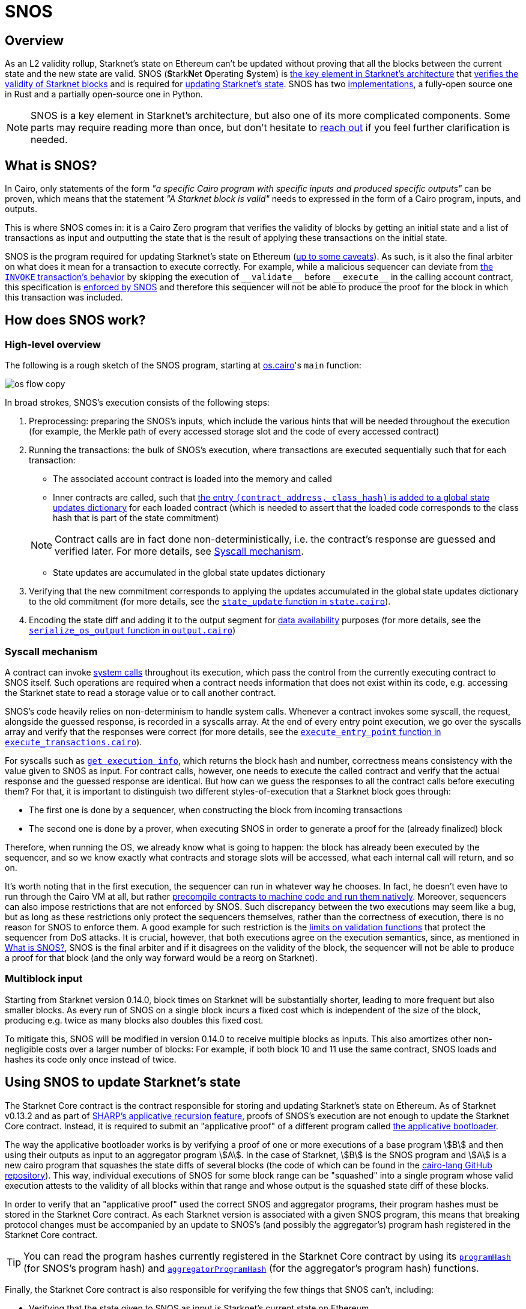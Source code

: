 [id="sn_os"]
= SNOS

== Overview

As an L2 validity rollup, Starknet's state on Ethereum can't be updated without proving that all the blocks between the current state and the new state are valid. SNOS (**S**tark**N**et **O**perating **S**ystem) is xref:what_is_snos?[the key element in Starknet's architecture] that xref:how_does_snos_work?[verifies the validity of Starknet blocks] and is required for xref:using_snos_to_update_starknets_state[
updating Starknet's state]. SNOS has two xref:implementations[implementations], a fully-open source one in Rust and a partially open-source one in Python.

[NOTE]
====
SNOS is a key element in Starknet's architecture, but also one of its more complicated components. Some parts may require reading more than once, but don't hesitate to https://github.com/starknet-io/starknet-docs/issues/new?assignees=landauraz&title=Feedback%20for%20%22The%20Starknet%20operating%20system%22[reach out^] if you feel further clarification is needed. 
====

== What is SNOS?

In Cairo, only statements of the form _"a specific Cairo program with specific inputs and produced specific outputs"_ can be proven, which means that the statement _"A Starknet block is valid"_ needs to expressed in the form of a Cairo program, inputs, and outputs.

This is where SNOS comes in: it is a Cairo Zero program that verifies the validity of blocks by getting an initial state and a list of transactions as input and outputting the state that is the result of applying these transactions on the initial state.

SNOS is the program required for updating Starknet's state on Ethereum (xref:#os-and-core-contract[up to some caveats]). As such, is it also the final arbiter on what does it mean for a transaction to execute correctly. For example, while a malicious sequencer can deviate from xref:architecture:transactions.adoc#transaction_flow[the `INVOKE` transaction's behavior] by skipping the execution of `+__validate__+` before `+__execute__+` in the calling account contract, this specification is https://github.com/starkware-libs/cairo-lang/blob/8e11b8cc65ae1d0959328b1b4a40b92df8b58595/src/starkware/starknet/core/os/execution/execute_transactions.cairo#L390[enforced by SNOS^] and therefore this sequencer will not be able to produce the proof for the block in which this transaction was included. 

== How does SNOS work?

=== High-level overview

The following is a rough sketch of the SNOS program, starting at https://github.com/starkware-libs/cairo-lang/blob/8e11b8cc65ae1d0959328b1b4a40b92df8b58595/src/starkware/starknet/core/os/os.cairo#L38[os.cairo]'s `main` function:

image::os_flow_copy.png[]

In broad strokes, SNOS's execution consists of the following steps:

. Preprocessing: preparing the SNOS's inputs, which include the various hints that will be needed throughout the execution (for example, 
the Merkle path of every accessed storage slot and the code of every accessed contract) 
. Running the transactions: the bulk of SNOS's execution, where transactions are executed sequentially such that for each transaction:
    * The associated account contract is loaded into the memory and called
    * Inner contracts are called, such that https://github.com/starkware-libs/cairo-lang/blob/8e11b8cc65ae1d0959328b1b4a40b92df8b58595/src/starkware/starknet/core/os/execution/execute_entry_point.cairo#L149[the entry `(contract_address, class_hash)` is added to a global state updates dictionary^] for each loaded contract (which is needed to assert that the loaded code corresponds to the class hash that is part of the state commitment)

+
[NOTE]
====
Contract calls are in fact done non-deterministically, i.e. the contract's response are guessed and verified later. For more details, see xref:#syscall-mechanism[Syscall mechanism].
====
    
    * State updates are accumulated in the global state updates dictionary
. Verifying that the new commitment corresponds to applying the updates accumulated in the global state updates dictionary to the old commitment (for more details, see the link:https://github.com/starkware-libs/cairo-lang/blob/8e11b8cc65ae1d0959328b1b4a40b92df8b58595/src/starkware/starknet/core/os/state/state.cairo#L40[`state_update` function in `state.cairo`^]).
. Encoding the state diff and adding it to the output segment for xref:data-availability.adoc[data availability] purposes (for more details, see the link:https://github.com/starkware-libs/cairo-lang/blob/8e11b8cc65ae1d0959328b1b4a40b92df8b58595/src/starkware/starknet/core/os/output.cairo#L71[`serialize_os_output` function in `output.cairo`^])

[id="syscall-mechanism"]
=== Syscall mechanism

A contract can invoke https://book.cairo-lang.org/appendix-08-system-calls.html[system calls^] throughout its execution, which pass the control from the currently executing contract to SNOS itself. Such operations are required when a contract needs information that does not exist within its code, e.g. accessing the Starknet state to read a storage value or to call another contract.

SNOS's code heavily relies on non-determinism to handle system calls. Whenever a contract invokes some syscall, the request, alongside the guessed response, is recorded in a syscalls array.
At the end of every entry point execution, we go over the syscalls array and verify that the responses were correct (for more details, see the https://github.com/starkware-libs/cairo-lang/blob/8e11b8cc65ae1d0959328b1b4a40b92df8b58595/src/starkware/starknet/core/os/execution/execute_entry_point.cairo#L286[`execute_entry_point` function in `execute_transactions.cairo`^]).

For syscalls such as https://book.cairo-lang.org/appendix-08-system-calls.html#get_execution_info[`get_execution_info`^], 
which returns the block hash and number, correctness means consistency with the value given to SNOS as input. For contract calls, however, one needs to execute the called contract and verify that the actual response and the guessed response are identical. But how can we guess the responses to all the contract calls before executing them? For that, it is important to distinguish two different styles-of-execution that a Starknet block goes through:

* The first one is done by a sequencer, when constructing the block from incoming transactions
* The second one is done by a prover, when executing SNOS in order to generate a proof for the (already finalized) block

Therefore, when running the OS, we already know what is going to happen: the block has already been executed by the sequencer, and so we know exactly what contracts and storage slots will be accessed, what each internal call will return, and so on.

It's worth noting that in the first execution, the sequencer can run in whatever way he chooses. In fact, he doesn't even have to run through the Cairo VM at all, but rather https://github.com/lambdaclass/cairo_native[precompile contracts to machine code and run them natively^]. Moreover, sequencers can also impose restrictions that are not enforced by SNOS. Such discrepancy between the two executions may seem like a bug, but as long as these restrictions only protect the sequencers themselves, rather than the correctness of execution, there is no reason for SNOS to enforce them. A good example for such restriction is the xref:architecture:accounts#limitations_of_validation[limits on validation functions] that protect the sequencer from DoS attacks. It is crucial, however, that both executions agree on the execution semantics, since, as mentioned in xref:#introduction[What is SNOS?], SNOS is the final arbiter and if it disagrees on the validity of the block, the sequencer will not be able to produce a proof for that block (and the only way forward would be a reorg on Starknet).

=== Multiblock input

Starting from Starknet version 0.14.0, block times on Starknet will be substantially shorter, leading to more frequent but also smaller blocks. As every run of SNOS on a single block incurs a fixed cost which is independent of the size of the block, producing e.g. twice as many blocks also doubles this fixed cost.

To mitigate this, SNOS will be modified in version 0.14.0 to receive multiple blocks as inputs. This also amortizes other non-negligible costs over a larger number of blocks: For example, if both block 10 and 11 use the same contract, SNOS loads and hashes its code only once instead of twice.

== Using SNOS to update Starknet's state

The Starknet Core contract is the contract responsible for storing and updating Starknet's state on Ethereum. As of Starknet v0.13.2 and as part of https://community.starknet.io/t/starknet-v0-13-2-pre-release-notes/114223#starknet-applicative-recursion-3[SHARP's applicative recursion feature^], proofs of SNOS's execution are not enough to update the Starknet Core contract. Instead, it is required to submit an "applicative proof" of a different program called https://github.com/starkware-libs/cairo-lang/blob/8e11b8cc65ae1d0959328b1b4a40b92df8b58595/src/starkware/cairo/bootloaders/applicative_bootloader/applicative_bootloader.cairo#L15[the applicative bootloader^].

The way the applicative bootloader works is by verifying a proof of one or more executions of a base program stem:[B] and then using their outputs as input to an aggregator program stem:[A]. In the case of Starknet, stem:[B] is the SNOS program and stem:[A] is a new cairo program that squashes the state diffs of several blocks (the code of which can be found in the https://github.com/starkware-libs/cairo-lang/blob/8e11b8cc65ae1d0959328b1b4a40b92df8b58595/src/starkware/starknet/core/aggregator/main.cairo#L8[cairo-lang GitHub repository^]). This way, individual executions of SNOS for some block range can be "squashed" into a single program whose valid execution attests to the validity of all blocks within that range and whose output is the squashed state diff of these blocks.

In order to verify that an "applicative proof" used the correct SNOS and aggregator programs, their program hashes must be stored in the Starknet Core contract. As each Starknet version is associated with a given SNOS program, this means that breaking protocol changes must be accompanied by an update to SNOS's (and possibly the aggregator's) program hash registered in the Starknet Core contract.

[TIP]
====
You can read the program hashes currently registered in the Starknet Core contract by using its https://etherscan.io/address/0xc662c410c0ecf747543f5ba90660f6abebd9c8c4#readProxyContract#F13[`programHash`^] (for SNOS's program hash) and https://etherscan.io/address/0xc662c410c0ecf747543f5ba90660f6abebd9c8c4#readProxyContract#F1[`aggregatorProgramHash`^] (for the aggregator's program hash) functions.
====

Finally, the Starknet Core contract is also responsible for verifying the few things that SNOS can't, including:

* Verifying that the state given to SNOS as input is Starknet's current state on Ethereum
* Verifying that all xref:architecture:messaging.adoc#l1-l2-messages[L1→L2 messages] were sent on Ethereum

== Implementations

The Cairo code of SNOS is available in the https://github.com/starkware-libs/cairo-lang/tree/8e11b8cc65ae1d0959328b1b4a40b92df8b58595/src/starkware/starknet/core/os[cairo-lang GitHub repository^]. 
However, this repository does not include all the hints implementation, which are necessary to locally run SNOS. The current implementation of these hints in Python is now deprecated, and will no longer be maintained in future Starknet versions.

[IMPORTANT]
====
As part of the transition of Starknet's infrastructure to Rust, SNOS's Pythonic hints implementation is deprecated, and will no longer be maintained in future Starknet versions.
====

Instead, a new Rust implementation of the hints, including initializing all inputs of SNOS via a Starknet full node connection, is available in the https://github.com/keep-starknet-strange/snos/tree/cb2a6d26faeb658492756fe100bbdf5b1600c768[SNOS GitHub repository^]. At the time of writing, this codebase supports the execution of SNOS for Starknet version 0.13.2.
